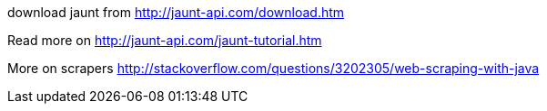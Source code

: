 download jaunt from http://jaunt-api.com/download.htm

Read more on http://jaunt-api.com/jaunt-tutorial.htm

More on scrapers http://stackoverflow.com/questions/3202305/web-scraping-with-java
